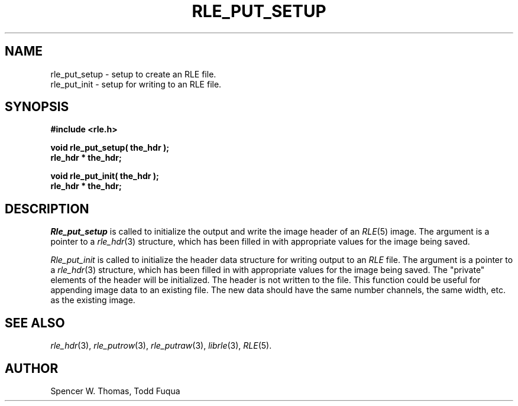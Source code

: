.\" Copyright (c) 1986, University of Utah
.TH RLE_PUT_SETUP 3 2/2/87 3
.SH NAME
rle_put_setup \- setup to create an RLE file.
.br
rle_put_init \- setup for writing to an RLE file.
.SH SYNOPSIS
.B
#include <rle.h>
.sp
.B
void rle_put_setup( the_hdr );
.br
.B
rle_hdr * the_hdr;
.sp
.B
void rle_put_init( the_hdr );
.br
.B
rle_hdr * the_hdr;
.SH DESCRIPTION

.I Rle_put_setup
is called to initialize the output and write the image header of
an
.IR RLE (5)
image.
The argument is a pointer to a
.IR rle_hdr (3)
structure, which has been filled in with appropriate values for the
image being saved.

.I Rle_put_init
is called to initialize the header data structure for writing output to an
.I RLE
file.
The argument is a pointer to a
.IR rle_hdr (3)
structure, which has been filled in with appropriate values for the
image being saved.  The "private" elements of the header will be
initialized.  The header is not written to the file.
This function could be useful for appending image data
to an existing file.  The new data should have the same number
channels, the same width, etc. as the existing image.
.SH SEE ALSO
.IR rle_hdr (3),
.IR rle_putrow (3),
.IR rle_putraw (3),
.IR librle (3),
.IR RLE (5).
.SH AUTHOR
Spencer W. Thomas, Todd Fuqua
